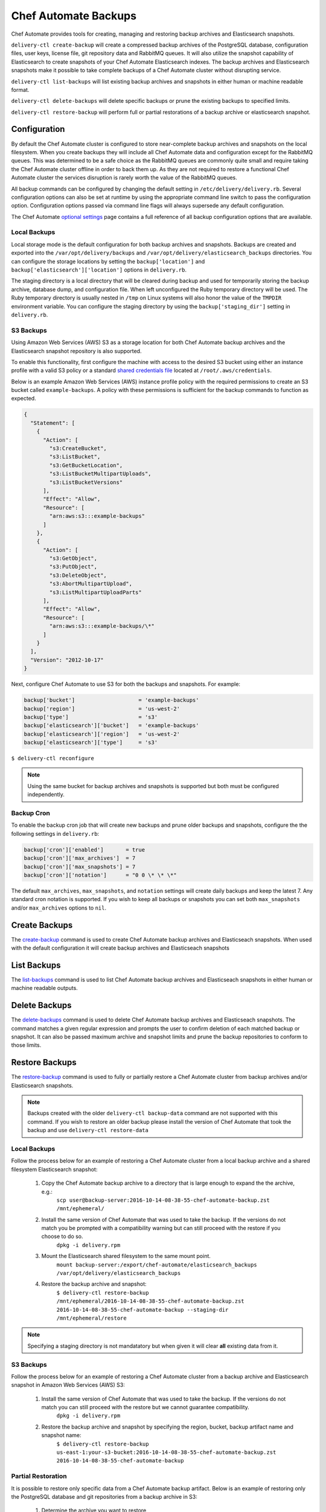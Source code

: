 =====================================================
Chef Automate Backups
=====================================================

Chef Automate provides tools for creating, managing and restoring backup archives and Elasticsearch snapshots.

``delivery-ctl create-backup`` will create a compressed backup archives of the PostgreSQL database, configuration files, user keys, license file, git repository data and RabbitMQ queues. It will also utilize the snapshot capability of Elasticsearch to create snapshots of your Chef Automate Elasticsearch indexes. The backup archives and Elasticsearch snapshots make it possible to take complete backups of a Chef Automate cluster without disrupting service.

``delivery-ctl list-backups`` will list existing backup archives and snapshots in either human or machine readable format.

``delivery-ctl delete-backups`` will delete specific backups or prune the existing backups to specified limits.

``delivery-ctl restore-backup`` will perform full or partial restorations of a backup archive or elasticsearch snapshot.

Configuration
=====================================================

By default the Chef Automate cluster is configured to store near-complete backup archives and snapshots on the local filesystem. When you create backups they will include all Chef Automate data and configuration except for the RabbitMQ queues. This was determined to be a safe choice as the RabbitMQ queues are commonly quite small and require taking the Chef Automate cluster offline in order to back them up. As they are not required to restore a functional Chef Automate cluster the services disruption is rarely worth the value of the RabbitMQ queues.

All backup commands can be configured by changing the default setting in ``/etc/delivery/delivery.rb``. Several configuration options can also be set at runtime by using the appropriate command line switch to pass the configuration option. Configuration options passed via command line flags will always supersede any default configuration.

The Chef Automate `optional settings <config_rb_delivery_optional_settings.html#backup>`__ page contains a full reference of all backup configuration options that are available.

Local Backups
-----------------------------------------------------

Local storage mode is the default configuration for both backup archives and snapshots. Backups are created and exported into the ``/var/opt/delivery/backups`` and ``/var/opt/delivery/elasticsearch_backups`` directories. You can configure the storage locations by setting the ``backup['location']`` and ``backup['elasticsearch']['location']`` options in ``delivery.rb``.

The staging directory is a local directory that will be cleared during backup and used for temporarily storing the backup archive, database dump, and configuration file. When left unconfigured the Ruby temporary directory will be used. The Ruby temporary directory is usually nested in ``/tmp`` on Linux systems will also honor the value of the ``TMPDIR`` environment variable. You can configure the staging directory by using the ``backup['staging_dir']`` setting in ``delivery.rb``.

S3 Backups
-----------------------------------------------------

Using Amazon Web Services (AWS) S3 as a storage location for both Chef Automate backup archives and the Elasticsearch snapshot repository is also supported.

To enable this functionality, first configure the machine with access to the desired S3 bucket using either an instance profile with a valid S3 policy or a standard `shared credentials file <https://docs.aws.amazon.com/cli/latest/userguide/cli-chap-getting-started.html#cli-config-files>`__ located at ``/root/.aws/credentials``.

Below is an example Amazon Web Services (AWS) instance profile policy with the required permissions to create an S3 bucket called ``example-backups``. A policy with these permissions is sufficient for the backup commands to function as expected.

.. code-block:: json

   {
     "Statement": [
       {
         "Action": [
           "s3:CreateBucket",
           "s3:ListBucket",
           "s3:GetBucketLocation",
           "s3:ListBucketMultipartUploads",
           "s3:ListBucketVersions"
         ],
         "Effect": "Allow",
         "Resource": [
           "arn:aws:s3:::example-backups"
         ]
       },
       {
         "Action": [
           "s3:GetObject",
           "s3:PutObject",
           "s3:DeleteObject",
           "s3:AbortMultipartUpload",
           "s3:ListMultipartUploadParts"
         ],
         "Effect": "Allow",
         "Resource": [
           "arn:aws:s3:::example-backups/\*"
         ]
       }
     ],
     "Version": "2012-10-17"
   }

Next, configure Chef Automate to use S3 for both the backups and snapshots. For example:

.. code-block:: ruby

   backup['bucket']                    = 'example-backups'
   backup['region']                    = 'us-west-2'
   backup['type']                      = 's3'
   backup['elasticsearch']['bucket']   = 'example-backups'
   backup['elasticsearch']['region']   = 'us-west-2'
   backup['elasticsearch']['type']     = 's3'

``$ delivery-ctl reconfigure``

.. note:: Using the same bucket for backup archives and snapshots is supported but both must be configured independently.

Backup Cron
-----------------------------------------------------

To enable the backup cron job that will create new backups and prune older backups and snapshots, configure the the following settings in ``delivery.rb``:

.. code-block:: ruby

   backup['cron']['enabled']       = true
   backup['cron']['max_archives']  = 7
   backup['cron']['max_snapshots'] = 7
   backup['cron']['notation']      = "0 0 \* \* \*"

The default ``max_archives``, ``max_snapshots``, and ``notation`` settings will create daily backups and keep the latest 7. Any standard cron notation is supported. If you wish to keep all backups or snapshots you can set both ``max_snapshots`` and/or ``max_archives`` options to ``nil``.

Create Backups
=====================================================

The `create-backup </ctl_delivery_server#create-backup>`__ command is used to create Chef Automate backup archives and Elasticseach snapshots. When used with the default configuration it will create backup archives and Elasticseach snapshots

List Backups
=====================================================

The `list-backups </ctl_delivery_server#list-backups>`__ command is used to list Chef Automate backup archives and Elasticseach snapshots in either human or machine readable outputs.

Delete Backups
=====================================================

The `delete-backups </ctl_delivery_server#delete-backups>`__ command is used to delete Chef Automate backup archives and Elasticseach snapshots. The command matches a given regular expression and prompts the user to confirm deletion of each matched backup or snapshot. It can also be passed maximum archive and snapshot limits and prune the backup repositories to conform to those limits.

Restore Backups
=====================================================

The `restore-backup </ctl_delivery_server#restore-backup>`__ command is used to fully or partially restore a Chef Automate cluster from backup archives and/or Elasticsearch snapshots.

.. note:: Backups created with the older ``delivery-ctl backup-data`` command are not supported with this command. If you wish to restore an older backup please install the version of Chef Automate that took the backup and use ``delivery-ctl restore-data``

Local Backups
-----------------------------------------------------

Follow the process below for an example of restoring a Chef Automate cluster from a local backup archive and a shared filesystem Elasticsearch snapshot:

  1. Copy the Chef Automate backup archive to a directory that is large enough to expand the the archive, e.g.:
       ``scp user@backup-server:2016-10-14-08-38-55-chef-automate-backup.zst /mnt/ephemeral/``
  2. Install the same version of Chef Automate that was used to take the backup. If the versions do not match you be prompted with a compatibility warning but can still proceed with the restore if you choose to do so.
       ``dpkg -i delivery.rpm``
  3. Mount the Elasticsearch shared filesystem to the same mount point.
       ``mount backup-server:/export/chef-automate/elasticsearch_backups /var/opt/delivery/elasticsearch_backups``
  4. Restore the backup archive and snapshot:
       ``$ delivery-ctl restore-backup /mnt/ephemeral/2016-10-14-08-38-55-chef-automate-backup.zst 2016-10-14-08-38-55-chef-automate-backup --staging-dir /mnt/ephemeral/restore``

.. note:: Specifying a staging directory is not mandatatory but when given it will clear **all** existing data from it.

S3 Backups
-----------------------------------------------------

Follow the process below for an example of restoring a Chef Automate cluster from a backup archive and Elasticsearch snapshot in Amazon Web Services (AWS) S3:

  1. Install the same version of Chef Automate that was used to take the backup. If the versions do not match you can still proceed with the restore but we cannot guarantee compatibility.
       ``dpkg -i delivery.rpm``
  2. Restore the backup archive and snapshot by specifying the region, bucket, backup artifact name and snapshot name:
       ``$ delivery-ctl restore-backup us-east-1:your-s3-bucket:2016-10-14-08-38-55-chef-automate-backup.zst 2016-10-14-08-38-55-chef-automate-backup``

Partial Restoration
-----------------------------------------------------

It is possible to restore only specific data from a Chef Automate backup artifact. Below is an example of restoring only the PostgreSQL database and git repositories from a backup archive in S3:

  1. Determine the archive you want to restore
       ``delivery-ctl list-backups --automate``
  2. Restore it
       ``$ delivery-ctl restore-backup us-east-1:your-s3-bucket:2016-10-14-08-38-55-chef-automate-backup.zst --no-census --no-license --no-config``

It is also possible to restore a functional Chef Automate cluster to a specific Elasticsearch snapshot. Below is an example of restoring only an Elasticsearch snapshot:

  1. Determine the snapshot you want to restore
       ``delivery-ctl list-backups --elasticsearch``
  2. Restore it
       ``delivery-ctl restore-backup 2016-10-14-08-38-55-chef-automate-backup``
